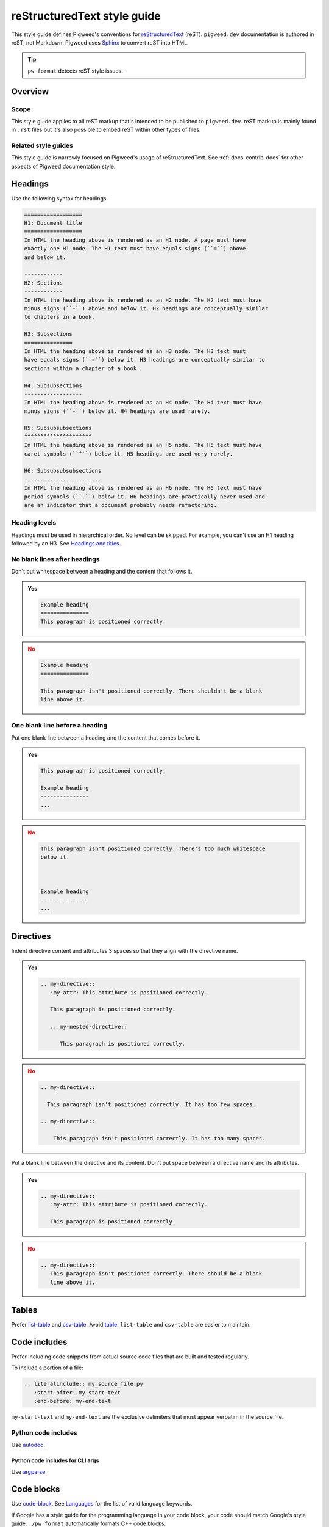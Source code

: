 .. _docs-style-rest:

============================
reStructuredText style guide
============================
.. inclusive-language: disable
.. _reStructuredText: https://docutils.sourceforge.io/rst.html
.. _Sphinx: https://www.sphinx-doc.org/en/master/
.. inclusive-language: enable

This style guide defines Pigweed's conventions for `reStructuredText`_ (reST).
``pigweed.dev`` documentation is authored in reST, not Markdown. Pigweed
uses `Sphinx`_ to convert reST into HTML.

.. tip:: ``pw format`` detects reST style issues.

.. _docs-style-rest-overview:

--------
Overview
--------

.. _docs-style-rest-scope:

Scope
=====
This style guide applies to all reST markup that's intended to be published to
``pigweed.dev``. reST markup is mainly found in ``.rst`` files but it's also
possible to embed reST within other types of files.

.. _docs-style-rest-other:

Related style guides
====================
This style guide is narrowly focused on Pigweed's usage of reStructuredText.
See :ref:`docs-contrib-docs` for other aspects of Pigweed documentation style.

.. _docs-style-rest-headings:

--------
Headings
--------
Use the following syntax for headings.

.. code-block:: rst

   ==================
   H1: Document title
   ==================
   In HTML the heading above is rendered as an H1 node. A page must have
   exactly one H1 node. The H1 text must have equals signs (``=``) above
   and below it.

   ------------
   H2: Sections
   ------------
   In HTML the heading above is rendered as an H2 node. The H2 text must have
   minus signs (``-``) above and below it. H2 headings are conceptually similar
   to chapters in a book.

   H3: Subsections
   ===============
   In HTML the heading above is rendered as an H3 node. The H3 text must
   have equals signs (``=``) below it. H3 headings are conceptually similar to
   sections within a chapter of a book.

   H4: Subsubsections
   ------------------
   In HTML the heading above is rendered as an H4 node. The H4 text must have
   minus signs (``-``) below it. H4 headings are used rarely.

   H5: Subsubsubsections
   ^^^^^^^^^^^^^^^^^^^^^
   In HTML the heading above is rendered as an H5 node. The H5 text must have
   caret symbols (``^``) below it. H5 headings are used very rarely.

   H6: Subsubsubsubsections
   ........................
   In HTML the heading above is rendered as an H6 node. The H6 text must have
   period symbols (``.``) below it. H6 headings are practically never used and
   are an indicator that a document probably needs refactoring.

.. _docs-style-rest-headings-order:

Heading levels
==============
Headings must be used in hierarchical order. No level can be skipped. For
example, you can't use an H1 heading followed by an H3. See
`Headings and titles <https://developers.google.com/style/accessibility#headings-and-titles>`_.

.. _docs-style-rest-headings-whitespace-after:

No blank lines after headings
=============================
Don't put whitespace between a heading and the content that follows it.

.. admonition:: **Yes**
   :class: checkmark

   .. code-block:: rst

      Example heading
      ===============
      This paragraph is positioned correctly.

.. admonition:: **No**
   :class: error

   .. code-block:: rst

      Example heading
      ===============

      This paragraph isn't positioned correctly. There shouldn't be a blank
      line above it.

.. _docs-style-rest-headings-whitespace-before:

One blank line before a heading
===============================
Put one blank line between a heading and the content that comes before it.

.. admonition:: **Yes**
   :class: checkmark

   .. code-block:: rst

      This paragraph is positioned correctly.

      Example heading
      ---------------
      ...

.. admonition:: **No**
   :class: error

   .. code-block:: rst

      This paragraph isn't positioned correctly. There's too much whitespace
      below it.



      Example heading
      ---------------
      ...

.. _docs-style-rest-directives:

----------
Directives
----------
Indent directive content and attributes 3 spaces so that they align
with the directive name.

.. admonition:: **Yes**
   :class: checkmark

   .. code-block:: rst

      .. my-directive::
         :my-attr: This attribute is positioned correctly.

         This paragraph is positioned correctly.

         .. my-nested-directive::

            This paragraph is positioned correctly.

.. admonition:: **No**
   :class: error

   .. code-block:: rst

      .. my-directive::

        This paragraph isn't positioned correctly. It has too few spaces.

      .. my-directive::

          This paragraph isn't positioned correctly. It has too many spaces.

Put a blank line between the directive and its content. Don't put space
between a directive name and its attributes.

.. admonition:: **Yes**
   :class: checkmark

   .. code-block:: rst

      .. my-directive::
         :my-attr: This attribute is positioned correctly.

         This paragraph is positioned correctly.

.. admonition:: **No**
   :class: error

   .. code-block:: rst

      .. my-directive::
         This paragraph isn't positioned correctly. There should be a blank
         line above it.

.. _docs-style-rest-tables:

------
Tables
------
.. _csv-table: https://docutils.sourceforge.io/docs/ref/rst/directives.html#csv-table-1
.. _list-table: https://docutils.sourceforge.io/docs/ref/rst/directives.html#list-table
.. _table: https://docutils.sourceforge.io/docs/ref/rst/directives.html#table

Prefer `list-table`_ and `csv-table`_. Avoid `table`_. ``list-table`` and
``csv-table`` are easier to maintain.

.. _docs-style-rest-includes:

-------------
Code includes
-------------
Prefer including code snippets from actual source code files that are built
and tested regularly.

To include a portion of a file:

.. code-block:: rst

   .. literalinclude:: my_source_file.py
      :start-after: my-start-text
      :end-before: my-end-text

``my-start-text`` and ``my-end-text`` are the exclusive delimiters that must
appear verbatim in the source file.

.. _docs-style-rest-includes-python:

Python code includes
====================
.. inclusive-language: disable
.. _autodoc: https://www.sphinx-doc.org/en/master/usage/extensions/autodoc.html#directives
.. inclusive-language: enable

Use `autodoc`_.

Python code includes for CLI args
---------------------------------
Use `argparse <https://sphinx-argparse.readthedocs.io/en/latest/usage.html>`_.

.. _docs-style-rest-code-blocks:

-----------
Code blocks
-----------
.. _Languages: https://pygments.org/languages/
.. inclusive-language: disable
.. _code-block: https://www.sphinx-doc.org/en/master/usage/restructuredtext/directives.html#directive-code-block
.. inclusive-language: enable

Use `code-block`_. See `Languages`_ for the list of valid language
keywords.

If Google has a style guide for the programming language in your code block,
your code should match Google's style guide. ``./pw format`` automatically
formats C++ code blocks.

.. code-block:: rst

   .. code-block:: c++

      // ...

.. _docs-style-rest-code-blocks-shell:

Code blocks for CLI interactions
================================
Use ``.. code-block:: shell`` for Bash scripts and
``.. code-block:: fish`` for Fish scripts.

.. _docs-style-rest-code-blocks-console:

Code blocks for CLI interactions
================================
.. _console: https://pygments.org/docs/lexers/#pygments.lexers.shell.BashSessionLexer

Use ``.. code-block:: console`` for UNIX CLI interactions and
``.. code-block:: doscon`` for DOS CLI interactions.

.. tab-set::

   .. tab-item:: Linux and macOS

      Use ``.. code-block:: console``.

      Use the ``$`` starting prompt if the command can be run with
      normal user privileges. Use ``#`` if the command requires root
      privileges. These prompts are required because they help Pygments
      parse the code correctly.

      Continue a command on another line with ``\\``. Start the
      continuation lines with ``>``.

      .. code-block:: text

         .. code-block:: console

            $ ls -a
            .  ..  a  b  c
            $ echo \
            > test
            test
            $ su
            # ls -a
            .  ..  a  b  c

   .. tab-item:: Windows

      Use ``.. code-block:: doscon``.

      Use the ``>`` starting prompt. This prompt helps Pygments
      parse the code correctly.

      Continue a command on another line with ``^``. Start the
      continuation lines with ``More?``.

      .. code-block:: text

         .. code-block:: doscon

            > copy ^
            More? source.txt ^
            destination.txt

.. _docs-style-rest-toc:

-------------------------------------
Table of contents depth customization
-------------------------------------
Put ``:tocdepth: X`` on the first line of the page, where ``X`` equals how many
levels of section heading you want to show in the page's table of contents. See
``//docs/sphinx/changelog.rst`` for an example.

.. _docs-style-rest-cta:

----------------------
Call-to-action buttons
----------------------
Use ``grid`` and ``grid-item-card``.

.. code-block::

   .. grid:: 2

      .. grid-item-card:: :octicon:`<ICON>` <TITLE>
         :link: <REF>
         :link-type: <TYPE>
         :class-item: <CLASS>

         <DESCRIPTION>

.. _Octicons: https://primer.style/foundations/icons
.. inclusive-language: disable
.. _ref: https://www.sphinx-doc.org/en/master/usage/referencing.html#ref-role
.. inclusive-language: enable

* See `Octicons`_ for the list of valid ``<ICON>`` values.
* ``<REF>`` can either be a `ref`_ or a full URL.
* ``<TYPE>`` must be either ``ref`` or ``url``.
* ``<CLASS>`` must be either ``sales-pitch-cta-primary`` or
  ``sales-pitch-cta-secondary``. The top-left or top card should use
  ``sales-pitch-cta-primary``; all the others should use
  ``sales-pitch-cta-secondary``. The motivation is to draw extra attention to
  the primary card.
* ``<DESCRIPTION>`` should be reStructuredText describing what kind of
  content you'll see if you click the card.

.. _docs-style-rest-tabs:

----
Tabs
----
.. _Tabs: https://sphinx-design.readthedocs.io/en/furo-theme/tabs.html

Use ``tab-set`` and ``tab-item``. See `Tabs`_.

.. code-block:: rst

   .. tab-set::

      .. tab-item:: Linux

         Linux instructions...

      .. tab-item:: Windows

         Windows instructions...

Rendered output:

.. tab-set::

   .. tab-item:: Linux

      Linux instructions...

   .. tab-item:: Windows

      Windows instructions...

.. _docs-style-rest-tabs-code:

Tabs for code-only content
==========================
Use ``tab-set-code``. See `Languages`_ for the list of
valid language keywords.

.. code-block:: rst

   .. tab-set-code::

      .. code-block:: c++

         // C++ code...

      .. code-block:: python

         # Python code...

Rendered output:

.. tab-set-code::

   .. code-block:: c++

      // C++ code...

   .. code-block:: python

      # Python code...

.. _docs-style-rest-tabs-sync:

Tab synchronization
===================
Use the ``:sync:`` attribute to synchronize tabs for non-code content. See
**Rendered output** below for an example.

``tab-set-code`` tabs automatically synchronize by code language.

.. code-block:: rst

   .. tab-set::

      .. tab-item:: Linux
         :sync: linux

         Linux instructions...

      .. tab-item:: Windows
         :sync: windows

         Windows instructions...

   .. tab-set::

      .. tab-item:: Linux
         :sync: linux

         More Linux instructions...

      .. tab-item:: Windows
         :sync: windows

         More Windows instructions...

Rendered output:

.. tab-set::

   .. tab-item:: Linux
      :sync: linux

      Linux instructions...

   .. tab-item:: Windows
      :sync: windows

      Windows instructions...

.. tab-set::

   .. tab-item:: Linux
      :sync: linux

      More Linux instructions...

   .. tab-item:: Windows
      :sync: windows

      More Windows instructions...

.. _docs-style-rest-cs:

----------------
CodeSearch links
----------------
To link to a file, directory, or commit on
``cs.opensource.google/pigweed/pigweed``, use our custom ``:cs:`` role.

The ``:cs:`` role is implemented here: :cs:`docs/sphinx/_extensions/cs.py`

Link to a tip-of-tree file or directory
=======================================
.. code-block:: rst

   :cs:`{path}`

Where ``{path}`` is the path to the file or directory, relative to the root of
the upstream Pigweed repository.

For example, the following code:

.. code-block:: rst

   :cs:`pw_allocator/allocator.cc`

Renders like this: :cs:`pw_allocator/allocator.cc`

Link to a file or directory at a specific commit
================================================
.. code-block:: rst

   :cs:`{text} <{commit}:{path}>`

Where ``{text}`` is the link text that will be displayed, ``{commit}`` is the
full commit SHA, and ``{path}`` is the path to the file.

For example, the following code:

.. code-block:: rst

   :cs:`pw_allocator/allocator.cc <a18dd872b2c6fd544f96b38b31aafca6b4a0fa7b:pw_allocator/allocator.cc>`

Renders like this: :cs:`pw_allocator/allocator.cc
<a18dd872b2c6fd544f96b38b31aafca6b4a0fa7b:pw_allocator/allocator.cc>`

Link to a commit
================
.. code-block:: rst

   :cs:`{text} <{commit}>`

Where ``{text}`` is the link text that will be displayed, and ``{commit}`` is
the full commit SHA.

For example, the following code:

.. code-block:: rst

   :cs:`my commit <a18dd872b2c6fd544f96b38b31aafca6b4a0fa7b>`

Renders like this: :cs:`my commit <a18dd872b2c6fd544f96b38b31aafca6b4a0fa7b>`

Link to a specific line within a file
=====================================
.. code-block:: rst

   :cs:`{text} <{commit}:{path};l={number}>`

Where ``{text}`` is the link text that will be displayed, ``{commit}`` is the
full commit SHA, ``{path}`` is the path to the file, and ``{number}`` is the
line that you want to link to.

For example, the following code:

.. code-block:: rst

   :cs:`my line <a18dd872b2c6fd544f96b38b31aafca6b4a0fa7b:pw_allocator/allocator.cc;l=22>`

Renders like this: :cs:`my line
<a18dd872b2c6fd544f96b38b31aafca6b4a0fa7b:pw_allocator/allocator.cc;l=22>`

Line 22 containing the following text should be highlighted:

.. code-block:: cpp

   using ::pw::allocator::Layout;

.. note::

   You can use ``main`` for the ``{commit}`` value if you want to link to the
   file at tip-of-tree, but as the file changes over time, the link may
   eventually point to a different line than what you intended.

.. _docs-style-rest-doxylink:

-----------------------
Sphinx-to-Doxygen links
-----------------------
When you'd like to link to a Doxygen page from within the Sphinx docs,
use the ``:cc:`` role, which is powered by `Doxylink`_.

Unqualified names
=================
Direct links to unqualified names are never allowed:

.. code-block:: rst

   :cc:`PendRead`

If multiple symbols named ``PendRead`` exist in different namespaces,
`Doxylink`_ must guess at what particular ``PendRead`` it should link to.

Symbols in the pw namespace
===========================
For symbols in the ``pw`` namespace (e.g. ``pw::Status``) always use
the fully qualified name:

.. code-block:: rst

   :cc:`pw::IntrusiveList``

Symbols with two or more levels of namespace
============================================
When referring to a symbol within the same namespace, display the unqualified
name. When referring to a symbol from another namespace, use the minimal
amount of namespacing that's required to disambiguate the namespace. The
underlying link to the symbol must always be fully namespaced.

For example, when linking to a ``pw_channel`` symbol from within the
``pw_channel`` docs, do this:

.. code-block:: rst

   :cc:`PendRead <pw::channel::AnyChannel::PendRead>`

But when referring to that same symbol from another module's docs, do this:

.. code-block:: rst

   :cc:`channel::AnyChannel::PendRead <pw::channel::AnyChannel::PendRead>`

.. _Doxylink: https://sphinxcontrib-doxylink.readthedocs.io/en/stable/
